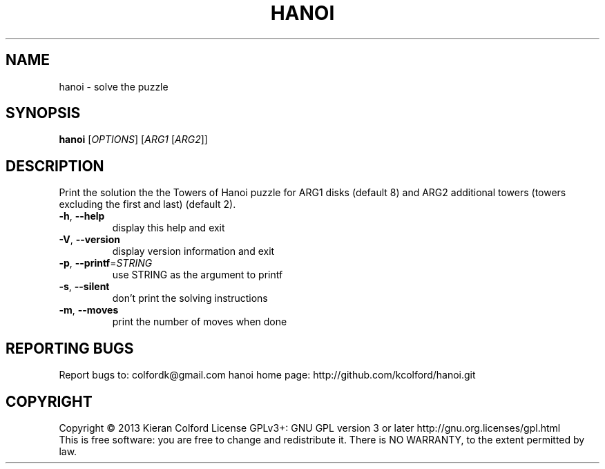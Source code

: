 .\" DO NOT MODIFY THIS FILE!  It was generated by help2man 1.43.3.
.TH HANOI "1" "November 2013" "hanoi 1.0.0" "User Commands"
.SH NAME
hanoi \- solve the puzzle
.SH SYNOPSIS
.B hanoi
[\fIOPTIONS\fR] [\fIARG1 \fR[\fIARG2\fR]]
.SH DESCRIPTION
Print the solution the the Towers of Hanoi puzzle for ARG1 disks
(default 8) and ARG2 additional towers (towers excluding the
first and last) (default 2).
.TP
\fB\-h\fR, \fB\-\-help\fR
display this help and exit
.TP
\fB\-V\fR, \fB\-\-version\fR
display version information and exit
.TP
\fB\-p\fR, \fB\-\-printf\fR=\fISTRING\fR
use STRING as the argument to printf
.TP
\fB\-s\fR, \fB\-\-silent\fR
don't print the solving instructions
.TP
\fB\-m\fR, \fB\-\-moves\fR
print the number of moves when done
.SH "REPORTING BUGS"
Report bugs to: colfordk@gmail.com
hanoi home page: http://github.com/kcolford/hanoi.git
.SH COPYRIGHT
Copyright \(co 2013 Kieran Colford
License GPLv3+: GNU GPL version 3 or later http://gnu.org.licenses/gpl.html
.br
This is free software: you are free to change and redistribute it.
There is NO WARRANTY, to the extent permitted by law.
